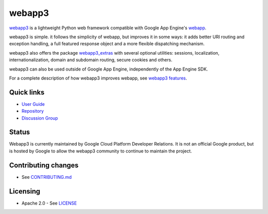 webapp3
=======

|Build Status| |Coverage Status| |PyPI Version|

`webapp3`_ is a lightweight Python web framework compatible with Google App
Engine's `webapp`_.

webapp3 is simple. it follows the simplicity of webapp, but
improves it in some ways: it adds better URI routing and exception handling,
a full featured response object and a more flexible dispatching mechanism.

webapp3 also offers the package `webapp3_extras`_ with several optional
utilities: sessions, localization, internationalization, domain and subdomain
routing, secure cookies and others.

webapp3 can also be used outside of Google App Engine, independently of the
App Engine SDK.

For a complete description of how webapp3 improves webapp, see
`webapp3 features`_.

Quick links
-----------

- `User Guide <https://webapp3.readthedocs.org/>`_
- `Repository <https://github.com/GoogleCloudPlatform/webapp3>`_
- `Discussion Group <https://groups.google.com/forum/#!forum/google-appengine>`_

.. _webapp: http://code.google.com/appengine/docs/python/tools/webapp/
.. _webapp3: https://github.com/GoogleCloudPlatform/webapp3
.. _webapp3_extras: https://webapp3.readthedocs.org/#api-reference-webapp3-extras
.. _webapp3 features: https://webapp3.readthedocs.org/features.html

Status
------

Webapp3 is currently maintained by Google Cloud Platform Developer Relations. It
is not an official Google product, but is hosted by Google to allow the webapp3
community to continue to maintain the project.

Contributing changes
--------------------

-  See `CONTRIBUTING.md`_

Licensing
---------

- Apache 2.0 - See `LICENSE`_

.. _LICENSE: https://github.com/GoogleCloudPlatform/webapp3/blob/master/LICENSE
.. _CONTRIBUTING.md: https://github.com/GoogleCloudPlatform/webapp3/blob/master/CONTRIBUTING.md
.. |Build Status| image:: https://travis-ci.org/GoogleCloudPlatform/webapp3.svg
   :target: https://travis-ci.org/GoogleCloudPlatform/webapp3
.. |Coverage Status| image:: https://codecov.io/github/GoogleCloudPlatform/webapp3/coverage.svg?branch=master
   :target: https://codecov.io/github/GoogleCloudPlatform/webapp3?branch=master
.. |PyPI Version| image:: https://img.shields.io/pypi/v/webapp3.svg
   :target: https://pypi.python.org/pypi/webapp3

